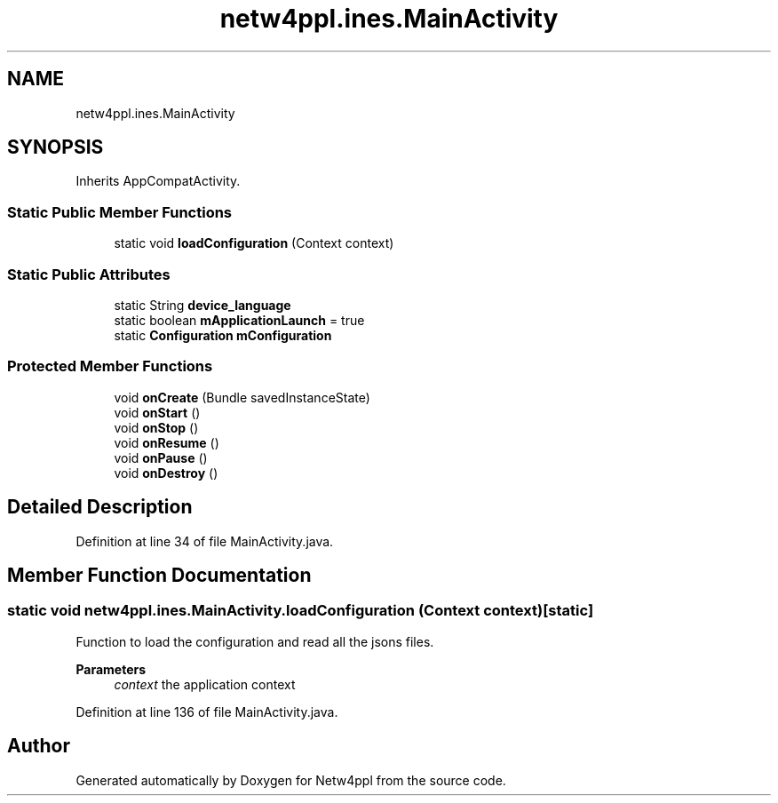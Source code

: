 .TH "netw4ppl.ines.MainActivity" 3 "Mon Jun 7 2021" "Version 1.0.3" "Netw4ppl" \" -*- nroff -*-
.ad l
.nh
.SH NAME
netw4ppl.ines.MainActivity
.SH SYNOPSIS
.br
.PP
.PP
Inherits AppCompatActivity\&.
.SS "Static Public Member Functions"

.in +1c
.ti -1c
.RI "static void \fBloadConfiguration\fP (Context context)"
.br
.in -1c
.SS "Static Public Attributes"

.in +1c
.ti -1c
.RI "static String \fBdevice_language\fP"
.br
.ti -1c
.RI "static boolean \fBmApplicationLaunch\fP = true"
.br
.ti -1c
.RI "static \fBConfiguration\fP \fBmConfiguration\fP"
.br
.in -1c
.SS "Protected Member Functions"

.in +1c
.ti -1c
.RI "void \fBonCreate\fP (Bundle savedInstanceState)"
.br
.ti -1c
.RI "void \fBonStart\fP ()"
.br
.ti -1c
.RI "void \fBonStop\fP ()"
.br
.ti -1c
.RI "void \fBonResume\fP ()"
.br
.ti -1c
.RI "void \fBonPause\fP ()"
.br
.ti -1c
.RI "void \fBonDestroy\fP ()"
.br
.in -1c
.SH "Detailed Description"
.PP 
Definition at line 34 of file MainActivity\&.java\&.
.SH "Member Function Documentation"
.PP 
.SS "static void netw4ppl\&.ines\&.MainActivity\&.loadConfiguration (Context context)\fC [static]\fP"
Function to load the configuration and read all the jsons files\&.
.PP
\fBParameters\fP
.RS 4
\fIcontext\fP the application context 
.RE
.PP

.PP
Definition at line 136 of file MainActivity\&.java\&.

.SH "Author"
.PP 
Generated automatically by Doxygen for Netw4ppl from the source code\&.
